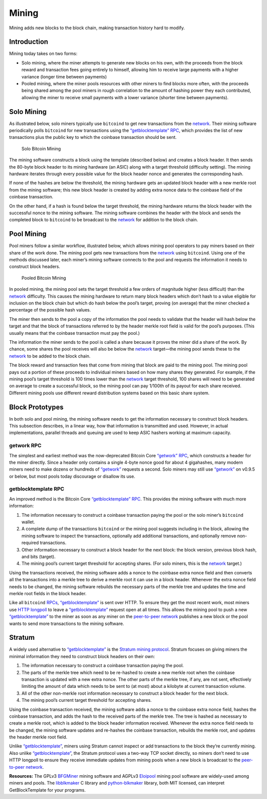 Mining
======

Mining adds new blocks to the block chain, making transaction history hard to modify.

Introduction
------------

Mining today takes on two forms:

-  Solo mining, where the miner attempts to generate new blocks on his own, with the proceeds from the block reward and transaction fees going entirely to himself, allowing him to receive large payments with a higher variance (longer time between payments)

-  Pooled mining, where the miner pools resources with other miners to find blocks more often, with the proceeds being shared among the pool miners in rough correlation to the amount of hashing power they each contributed, allowing the miner to receive small payments with a lower variance (shorter time between payments).

Solo Mining
-----------

As illustrated below, solo miners typically use ``bitcoind`` to get new transactions from the `network </en/developer-guide#term-network>`__. Their mining software periodically polls ``bitcoind`` for new transactions using the `“getblocktemplate” RPC </en/developer-reference#getblocktemplate>`__, which provides the list of new transactions plus the public key to which the coinbase transaction should be sent.

.. figure:: /img/dev/en-solo-mining-overview.svg
   :alt: Solo Bitcoin Mining

   Solo Bitcoin Mining

The mining software constructs a block using the template (described below) and creates a block header. It then sends the 80-byte block header to its mining hardware (an ASIC) along with a target threshold (difficulty setting). The mining hardware iterates through every possible value for the block header nonce and generates the corresponding hash.

If none of the hashes are below the threshold, the mining hardware gets an updated block header with a new merkle root from the mining software; this new block header is created by adding extra nonce data to the coinbase field of the coinbase transaction.

On the other hand, if a hash is found below the target threshold, the mining hardware returns the block header with the successful nonce to the mining software. The mining software combines the header with the block and sends the completed block to ``bitcoind`` to be broadcast to the `network </en/developer-guide#term-network>`__ for addition to the block chain.

Pool Mining
-----------

Pool miners follow a similar workflow, illustrated below, which allows mining pool operators to pay miners based on their share of the work done. The mining pool gets new transactions from the `network </en/developer-guide#term-network>`__ using ``bitcoind``. Using one of the methods discussed later, each miner’s mining software connects to the pool and requests the information it needs to construct block headers.

.. figure:: /img/dev/en-pooled-mining-overview.svg
   :alt: Pooled Bitcoin Mining

   Pooled Bitcoin Mining

In pooled mining, the mining pool sets the target threshold a few orders of magnitude higher (less difficult) than the `network </en/developer-guide#term-network>`__ difficulty. This causes the mining hardware to return many block headers which don’t hash to a value eligible for inclusion on the block chain but which do hash below the pool’s target, proving (on average) that the miner checked a percentage of the possible hash values.

The miner then sends to the pool a copy of the information the pool needs to validate that the header will hash below the target and that the block of transactions referred to by the header merkle root field is valid for the pool’s purposes. (This usually means that the coinbase transaction must pay the pool.)

The information the miner sends to the pool is called a share because it proves the miner did a share of the work. By chance, some shares the pool receives will also be below the `network </en/developer-guide#term-network>`__ target—the mining pool sends these to the `network </en/developer-guide#term-network>`__ to be added to the block chain.

The block reward and transaction fees that come from mining that block are paid to the mining pool. The mining pool pays out a portion of these proceeds to individual miners based on how many shares they generated. For example, if the mining pool’s target threshold is 100 times lower than the `network </en/developer-guide#term-network>`__ target threshold, 100 shares will need to be generated on average to create a successful block, so the mining pool can pay 1/100th of its payout for each share received. Different mining pools use different reward distribution systems based on this basic share system.

Block Prototypes
----------------

In both solo and pool mining, the mining software needs to get the information necessary to construct block headers. This subsection describes, in a linear way, how that information is transmitted and used. However, in actual implementations, parallel threads and queuing are used to keep ASIC hashers working at maximum capacity.

getwork RPC
~~~~~~~~~~~

The simplest and earliest method was the now-deprecated Bitcoin Core `“getwork” RPC </en/developer-reference#getwork>`__, which constructs a header for the miner directly. Since a header only contains a single 4-byte nonce good for about 4 gigahashes, many modern miners need to make dozens or hundreds of `“getwork” </en/developer-reference#getwork>`__ requests a second. Solo miners may still use `“getwork” </en/developer-reference#getwork>`__ on v0.9.5 or below, but most pools today discourage or disallow its use.

getblocktemplate RPC
~~~~~~~~~~~~~~~~~~~~

An improved method is the Bitcoin Core `“getblocktemplate” RPC </en/developer-reference#getblocktemplate>`__. This provides the mining software with much more information:

1. The information necessary to construct a coinbase transaction paying the pool or the solo miner’s ``bitcoind`` wallet.

2. A complete dump of the transactions ``bitcoind`` or the mining pool suggests including in the block, allowing the mining software to inspect the transactions, optionally add additional transactions, and optionally remove non-required transactions.

3. Other information necessary to construct a block header for the next block: the block version, previous block hash, and bits (target).

4. The mining pool’s current target threshold for accepting shares. (For solo miners, this is the `network </en/developer-guide#term-network>`__ target.)

Using the transactions received, the mining software adds a nonce to the coinbase extra nonce field and then converts all the transactions into a merkle tree to derive a merkle root it can use in a block header. Whenever the extra nonce field needs to be changed, the mining software rebuilds the necessary parts of the merkle tree and updates the time and merkle root fields in the block header.

Like all ``bitcoind`` `RPCs </en/developer-reference#remote-procedure-calls-rpcs>`__, `“getblocktemplate” </en/developer-reference#getblocktemplate>`__ is sent over HTTP. To ensure they get the most recent work, most miners use `HTTP longpoll <https://en.wikipedia.org/wiki/Push_technology#Long_polling>`__ to leave a `“getblocktemplate” </en/developer-reference#getblocktemplate>`__ request open at all times. This allows the mining pool to push a new `“getblocktemplate” </en/developer-reference#getblocktemplate>`__ to the miner as soon as any miner on the `peer-to-peer network </en/developer-guide#term-network>`__ publishes a new block or the pool wants to send more transactions to the mining software.

Stratum
-------

A widely used alternative to `“getblocktemplate” </en/developer-reference#getblocktemplate>`__ is the `Stratum mining protocol <http://mining.bitcoin.cz/stratum-mining>`__. Stratum focuses on giving miners the minimal information they need to construct block headers on their own:

1. The information necessary to construct a coinbase transaction paying the pool.

2. The parts of the merkle tree which need to be re-hashed to create a new merkle root when the coinbase transaction is updated with a new extra nonce. The other parts of the merkle tree, if any, are not sent, effectively limiting the amount of data which needs to be sent to (at most) about a kilobyte at current transaction volume.

3. All of the other non-merkle root information necessary to construct a block header for the next block.

4. The mining pool’s current target threshold for accepting shares.

Using the coinbase transaction received, the mining software adds a nonce to the coinbase extra nonce field, hashes the coinbase transaction, and adds the hash to the received parts of the merkle tree. The tree is hashed as necessary to create a merkle root, which is added to the block header information received. Whenever the extra nonce field needs to be changed, the mining software updates and re-hashes the coinbase transaction, rebuilds the merkle root, and updates the header merkle root field.

Unlike `“getblocktemplate” </en/developer-reference#getblocktemplate>`__, miners using Stratum cannot inspect or add transactions to the block they’re currently mining. Also unlike `“getblocktemplate” </en/developer-reference#getblocktemplate>`__, the Stratum protocol uses a two-way TCP socket directly, so miners don’t need to use HTTP longpoll to ensure they receive immediate updates from mining pools when a new block is broadcast to the `peer-to-peer network </en/developer-guide#term-network>`__.

**Resources:** The GPLv3 `BFGMiner <https://github.com/luke-jr/bfgminer>`__ mining software and AGPLv3 `Eloipool <https://github.com/luke-jr/eloipool>`__ mining pool software are widely-used among miners and pools. The `libblkmaker <https://github.com/bitcoin/libblkmaker>`__ C library and `python-blkmaker <https://gitorious.org/bitcoin/python-blkmaker>`__ library, both MIT licensed, can interpret GetBlockTemplate for your programs.
